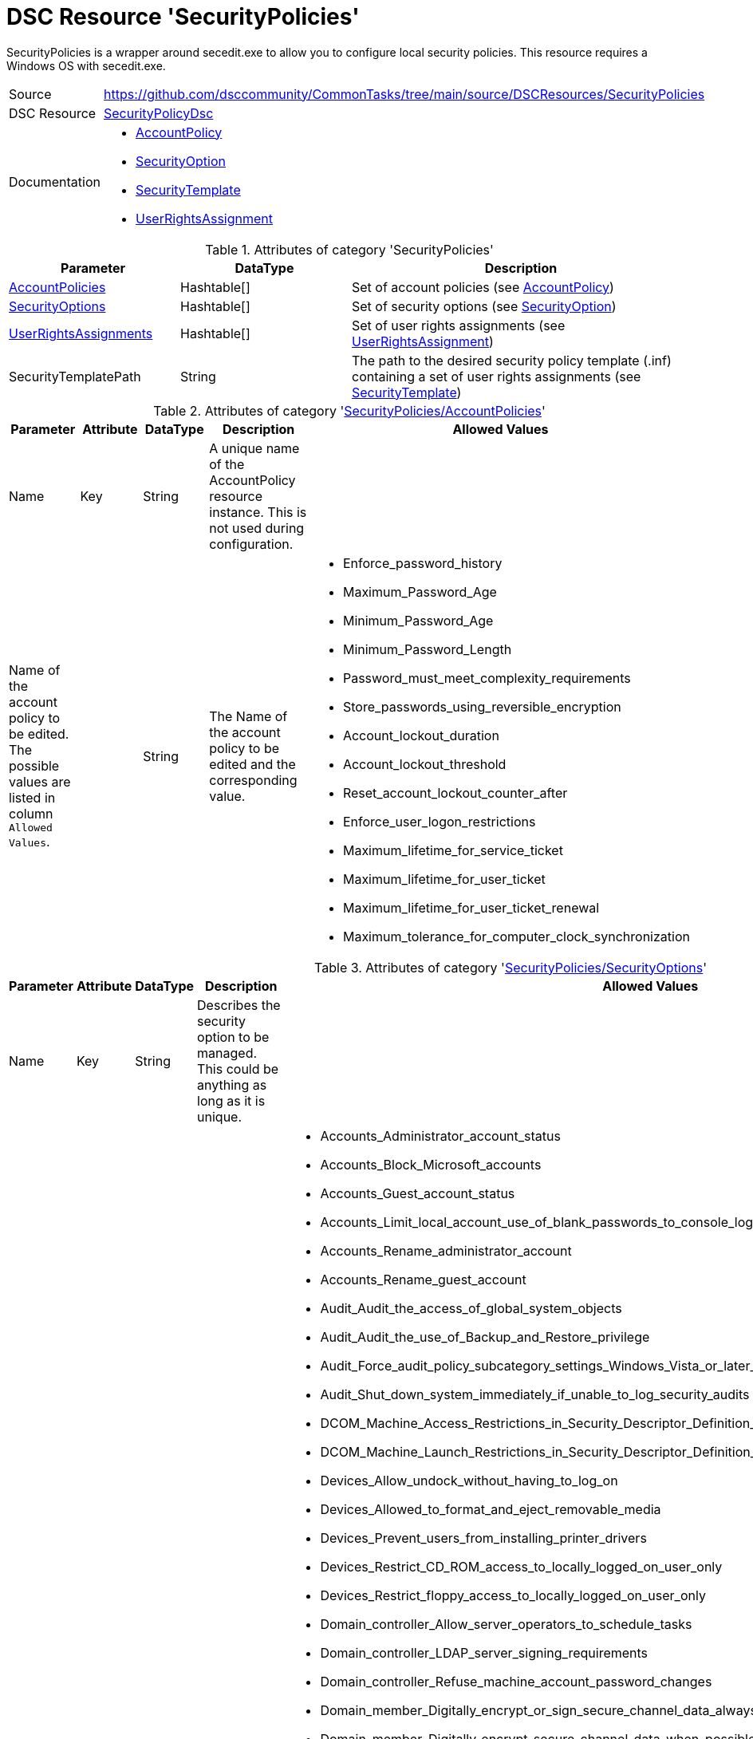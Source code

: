 // CommonTasks YAML Reference: SecurityPolicies
// ============================================

:YmlCategory: SecurityPolicies

:abstract:    {YmlCategory} is a wrapper around secedit.exe to allow you to configure local security policies. This resource requires a Windows OS with secedit.exe.

[#dscyml_securitypolicies]
= DSC Resource '{YmlCategory}'

[[dscyml_securitypolicies_abstract, {abstract}]]
{abstract}


// reference links as variables for using more than once
:ref_SecurityPolicyDsc:                      https://github.com/dsccommunity/SecurityPolicyDsc[SecurityPolicyDsc]
:ref_SecurityPolicyDsc_AccountPolicy:        https://github.com/dsccommunity/SecurityPolicyDsc/tree/master/source/DSCResources/MSFT_AccountPolicy[AccountPolicy]
:ref_SecurityPolicyDsc_SecurityOption:       https://github.com/dsccommunity/SecurityPolicyDsc/tree/master/source/DSCResources/MSFT_SecurityOption[SecurityOption]
:ref_SecurityPolicyDsc_SecurityTemplate:     https://github.com/dsccommunity/SecurityPolicyDsc/tree/master/source/DSCResources/MSFT_SecurityTemplate[SecurityTemplate]
:ref_SecurityPolicyDsc_UserRightsAssignment: https://github.com/dsccommunity/SecurityPolicyDsc/tree/master/source/DSCResources/MSFT_UserRightsAssignment[UserRightsAssignment]


[cols="1,3a" options="autowidth" caption=]
|===
| Source         | https://github.com/dsccommunity/CommonTasks/tree/main/source/DSCResources/SecurityPolicies
| DSC Resource   | {ref_SecurityPolicyDsc}
| Documentation  | - {ref_SecurityPolicyDsc_AccountPolicy}
                   - {ref_SecurityPolicyDsc_SecurityOption}
                   - {ref_SecurityPolicyDsc_SecurityTemplate}
                   - {ref_SecurityPolicyDsc_UserRightsAssignment}
|===


.Attributes of category '{YmlCategory}'
[cols="1,1,2a" options="header"]
|===
| Parameter
| DataType
| Description

| [[dscyml_securitypolicies_accountpolicies, {YmlCategory}/AccountPolicies]]<<dscyml_securitypolicies_accountpolicies_details, AccountPolicies>>
| Hashtable[]
| Set of account policies (see {ref_SecurityPolicyDsc_AccountPolicy})

| [[dscyml_securitypolicies_securityoptions, {YmlCategory}/SecurityOptions]]<<dscyml_securitypolicies_securityoptions_details, SecurityOptions>>
| Hashtable[]
| Set of security options (see {ref_SecurityPolicyDsc_SecurityOption})

| [[dscyml_securitypolicies_userrightsassignments, {YmlCategory}/UserRightsAssignments]]<<dscyml_securitypolicies_userrightsassignments_details, UserRightsAssignments>>
| Hashtable[]
| Set of user rights assignments (see {ref_SecurityPolicyDsc_UserRightsAssignment})

| SecurityTemplatePath
| String
| The path to the desired security policy template (.inf) containing a set of user rights assignments (see {ref_SecurityPolicyDsc_SecurityTemplate})

|===


[[dscyml_securitypolicies_accountpolicies_details]]
.Attributes of category '<<dscyml_securitypolicies_accountpolicies>>'
[cols="1,1,1,2a,1a" options="header"]
|===
| Parameter
| Attribute
| DataType
| Description
| Allowed Values

| Name
| Key
| String
| A unique name of the AccountPolicy resource instance.
  This is not used during configuration.
|

| Name of the account policy to be edited. +
  The possible values are listed in column `Allowed Values`.
|
| String
| The Name of the account policy to be edited and the corresponding value.
| - Enforce_password_history
  - Maximum_Password_Age
  - Minimum_Password_Age
  - Minimum_Password_Length
  - Password_must_meet_complexity_requirements
  - Store_passwords_using_reversible_encryption
  - Account_lockout_duration
  - Account_lockout_threshold
  - Reset_account_lockout_counter_after
  - Enforce_user_logon_restrictions
  - Maximum_lifetime_for_service_ticket
  - Maximum_lifetime_for_user_ticket
  - Maximum_lifetime_for_user_ticket_renewal
  - Maximum_tolerance_for_computer_clock_synchronization

|===


[[dscyml_securitypolicies_securityoptions_details]]
.Attributes of category '<<dscyml_securitypolicies_securityoptions>>'
[cols="1,1,1,2a,3a" options="header"]
|===
| Parameter
| Attribute
| DataType
| Description
| Allowed Values

| Name
| Key
| String
| Describes the security option to be managed. +
  This could be anything as long as it is unique.
|

| Name of the security option to be edited. 
  The possible values are listed in column `Allowed Values`.
|
| String[]
| The Name of the account policy to be edited and the corresponding value.
| - Accounts_Administrator_account_status
  - Accounts_Block_Microsoft_accounts
  - Accounts_Guest_account_status
  - Accounts_Limit_local_account_use_of_blank_passwords_to_console_logon_only
  - Accounts_Rename_administrator_account
  - Accounts_Rename_guest_account
  - Audit_Audit_the_access_of_global_system_objects
  - Audit_Audit_the_use_of_Backup_and_Restore_privilege
  - Audit_Force_audit_policy_subcategory_settings_Windows_Vista_or_later_to_override_audit_policy_category_settings
  - Audit_Shut_down_system_immediately_if_unable_to_log_security_audits
  - DCOM_Machine_Access_Restrictions_in_Security_Descriptor_Definition_Language_SDDL_syntax
  - DCOM_Machine_Launch_Restrictions_in_Security_Descriptor_Definition_Language_SDDL_syntax
  - Devices_Allow_undock_without_having_to_log_on
  - Devices_Allowed_to_format_and_eject_removable_media
  - Devices_Prevent_users_from_installing_printer_drivers
  - Devices_Restrict_CD_ROM_access_to_locally_logged_on_user_only
  - Devices_Restrict_floppy_access_to_locally_logged_on_user_only
  - Domain_controller_Allow_server_operators_to_schedule_tasks
  - Domain_controller_LDAP_server_signing_requirements
  - Domain_controller_Refuse_machine_account_password_changes
  - Domain_member_Digitally_encrypt_or_sign_secure_channel_data_always
  - Domain_member_Digitally_encrypt_secure_channel_data_when_possible
  - Domain_member_Digitally_sign_secure_channel_data_when_possible
  - Domain_member_Disable_machine_account_password_changes
  - Domain_member_Maximum_machine_account_password_age
  - Domain_member_Require_strong_Windows_2000_or_later_session_key
  - Interactive_logon_Display_user_information_when_the_session_is_locked
  - Interactive_logon_Do_not_display_last_user_name
  - Interactive_logon_Do_not_require_CTRL_ALT_DEL
  - Interactive_logon_Machine_account_lockout_threshold
  - Interactive_logon_Machine_inactivity_limit
  - Interactive_logon_Message_text_for_users_attempting_to_log_on
  - Interactive_logon_Message_title_for_users_attempting_to_log_on
  - Interactive_logon_Number_of_previous_logons_to_cache_in_case_domain_controller_is_not_available
  - Interactive_logon_Prompt_user_to_change_password_before_expiration
  - Interactive_logon_Require_Domain_Controller_authentication_to_unlock_workstation
  - Interactive_logon_Require_smart_card
  - Interactive_logon_Smart_card_removal_behavior
  - Microsoft_network_client_Digitally_sign_communications_always
  - Microsoft_network_client_Digitally_sign_communications_if_server_agrees
  - Microsoft_network_client_Send_unencrypted_password_to_third_party_SMB_servers
  - Microsoft_network_server_Amount_of_idle_time_required_before_suspending_session
  - Microsoft_network_server_Attempt_S4U2Self_to_obtain_claim_information
  - Microsoft_network_server_Digitally_sign_communications_always
  - Microsoft_network_server_Digitally_sign_communications_if_client_agrees
  - Microsoft_network_server_Disconnect_clients_when_logon_hours_expire
  - Microsoft_network_server_Server_SPN_target_name_validation_level
  - Network_accessAllow_anonymousSID_Name_translation
  - Network_access_Do_not_allow_anonymous_enumeration_of_SAM_accounts
  - Network_access_Do_not_allow_anonymous_enumeration_of_SAM_accounts_and_shares
  - Network_access_Do_not_allow_storage_of_passwords_and_credentials_for_network_authentication
  - Network_access_Let_Everyone_permissions_apply_to_anonymous_users
  - Network_access_Named_Pipes_that_can_be_accessed_anonymously
  - Network_access_Remotely_accessible_registry_paths
  - Network_access_Remotely_accessible_registry_paths_and_subpaths
  - Network_access_Restrict_anonymous_access_to_Named_Pipes_and_Shares
  - Network_access_Restrict_clients_allowed_to_make_remote_calls_to_SAM
  - Network_access_Shares_that_can_be_accessed_anonymously
  - Network_access_Sharing_and_security_model_for_local_accounts
  - Network_security_Allow_Local_System_to_use_computer_identity_for_NTLM
  - Network_security_Allow_LocalSystem_NULL_session_fallback
  - Network_Security_Allow_PKU2U_authentication_requests_to_this_computer_to_use_online_identities
  - Network_security_Configure_encryption_types_allowed_for_Kerberos
  - Network_security_Do_not_store_LAN_Manager_hash_value_on_next_password_change
  - Network_security_Force_logoff_when_logon_hours_expire
  - Network_security_LAN_Manager_authentication_level
  - Network_security_LDAP_client_signing_requirements
  - Network_security_Minimum_session_security_for_NTLM_SSP_based_including_secure_RPC_clients
  - Network_security_Minimum_session_security_for_NTLM_SSP_based_including_secure_RPC_servers
  - Network_security_Restrict_NTLM_Add_remote_server_exceptions_for_NTLM_authentication
  - Network_security_Restrict_NTLM_Add_server_exceptions_in_this_domain
  - Network_Security_Restrict_NTLM_Incoming_NTLM_Traffic
  - Network_Security_Restrict_NTLM_NTLM_authentication_in_this_domain
  - Network_Security_Restrict_NTLM_Outgoing_NTLM_traffic_to_remote_servers
  - Network_Security_Restrict_NTLM_Audit_Incoming_NTLM_Traffic
  - Network_Security_Restrict_NTLM_Audit_NTLM_authentication_in_this_domain
  - Recovery_console_Allow_automatic_administrative_logon
  - Recovery_console_Allow_floppy_copy_and_access_to_all_drives_and_folders
  - Shutdown_Allow_system_to_be_shut_down_without_having_to_log_on
  - Shutdown_Clear_virtual_memory_pagefile
  - System_cryptography_Force_strong_key_protection_for_user_keys_stored_on_the_computer
  - System_cryptography_Use_FIPS_compliant_algorithms_for_encryption_hashing_and_signing
  - System_objects_Require_case_insensitivity_for_non_Windows_subsystems
  - System_objects_Strengthen_default_permissions_of_internal_system_objects_eg_Symbolic_Links
  - System_settings_Optional_subsystems
  - System_settings_Use_Certificate_Rules_on_Windows_Executables_for_Software_Restriction_Policies
  - User_Account_Control_Admin_Approval_Mode_for_the_Built_in_Administrator_account
  - User_Account_Control_Allow_UIAccess_applications_to_prompt_for_elevation_without_using_the_secure_desktop
  - User_Account_Control_Behavior_of_the_elevation_prompt_for_administrators_in_Admin_Approval_Mode
  - User_Account_Control_Behavior_of_the_elevation_prompt_for_standard_users
  - User_Account_Control_Detect_application_installations_and_prompt_for_elevation
  - User_Account_Control_Only_elevate_executables_that_are_signed_and_validated
  - User_Account_Control_Only_elevate_UIAccess_applications_that_are_installed_in_secure_locations
  - User_Account_Control_Run_all_administrators_in_Admin_Approval_Mode
  - User_Account_Control_Switch_to_the_secure_desktop_when_prompting_for_elevation
  - User_Account_Control_Virtualize_file_and_registry_write_failures_to_per_user_locations

|===


[[dscyml_securitypolicies_userrightsassignments_details]]
.Attributes of category '<<dscyml_securitypolicies_userrightsassignments>>'
[cols="1,1,1,2a,2a" options="header"]
|===
| Parameter
| Attribute
| DataType
| Description
| Allowed Values

| Policy
| Key
| String
| The policy name of the user rights assignment to be configured.
| - Create_a_token_object
  -  Access_this_computer_from_the_network
  -  Change_the_system_time
  -  Deny_log_on_as_a_batch_job
  -  Deny_log_on_through_Remote_Desktop_Services
  -  Create_global_objects
  -  Remove_computer_from_docking_station
  -  Deny_access_to_this_computer_from_the_network
  -  Act_as_part_of_the_operating_system
  -  Modify_firmware_environment_values
  -  Deny_log_on_locally
  -  Access_Credential_Manager_ as_a_trusted_caller
  -  Restore_files_and_directories
  -  Change_the_time_zone
  -  Replace_a_process_level_token
  -  Manage_auditing_and_security_log
  -  Create_symbolic_links
  -  Modify_an_object_label
  -  Enable_computer_and_user_accounts_ to_be_trusted_for_delegation
  -  Generate_security_audits
  -  Increase_a_process_working_set
  -  Take_ownership_of_files_ or_other_objects
  -  Bypass_traverse_checking
  -  Log_on_as_a_service
  -  Shut_down_the_system
  -  Lock_pages_in_memory
  -  Impersonate_a_client_ after_authentication
  -  Profile_system_performance
  -  Debug_programs
  -  Profile_single_process
  -  Allow_log_on_through_ Remote_Desktop_Services
  -  Allow_log_on_locally
  -  Increase_scheduling_priority
  -  Synchronize_directory_service_data
  -  Add_workstations_to_domain
  -  Adjust_memory_quotas_for_a_process
  -  Obtain_an_impersonation_token_for_ another_user_in_the_same_session
  -  Perform_volume_maintenance_tasks
  -  Load_and_unload_device_drivers
  -  Force_shutdown_from_a_remote_system
  -  Back_up_files_and_directories
  -  Create_a_pagefile
  -  Deny_log_on_as_a_service
  -  Log_on_as_a_batch_job
  -  Create_permanent_shared_objects

| Identity
| Mandatory
| String[]
| The identity of the user or group to be added or removed from the user rights assignment.
|

| Force
|
| Boolean
| Specifies to explicitly assign only the identities defined.
| - True
  - False

| Ensure
|
| String
| Desired state of resource.
| - *Present* (default)
  - Absent

|===


.Example
[source, yaml]
----
SecurityPolicies:
  AccountPolicies:
    - Name: "SecuritySetting(INF): MaxTicketAge"
      Maximum_lifetime_for_user_ticket: 10

    - Name: "SecuritySetting(INF): MaxServiceAge"
      Maximum_lifetime_for_service_ticket: 600

    - Name: "SecuritySetting(INF): MaximumPasswordAge"
      Maximum_Password_Age: 90

  SecurityOptions:
    - Name: "SecuritySetting(INF): NewGuestName"
      Accounts_Rename_guest_account: WINSECDISG

    - Name: "SecuritySetting(INF): LSAAnonymousNameLookup"
      Network_access_Allow_anonymous_SID_Name_translation: Disabled

  UserRightsAssignments:
    - Policy: Deny_log_on_through_Remote_Desktop_Services
      Identity: "*S-1-5-7 *S-1-5-32-546"
      Force: True

    - Policy: Deny_log_on_locally
      Identity: "*S-1-5-7 *S-1-5-32-546"
      Force: True

  SecurityTemplatePath: C:\Temp\SecPolTemplate.inf
----


.Recommended Lookup Options in `Datum.yml` (Excerpt)
[source, yaml]
----
lookup_options:

  SecurityPolicies:
    merge_hash: deep
  SecurityPolicies\AccountPolicies:
    merge_hash_array: UniqueKeyValTuples
    merge_options:
      tuple_keys:
        - Name
  SecurityPolicies\SecurityOptions:
    merge_hash_array: UniqueKeyValTuples
    merge_options:
      tuple_keys:
        - Name
  SecurityPolicies\UserRightsAssignments:
    merge_hash_array: UniqueKeyValTuples
    merge_options:
      tuple_keys:
        - Policy
----
